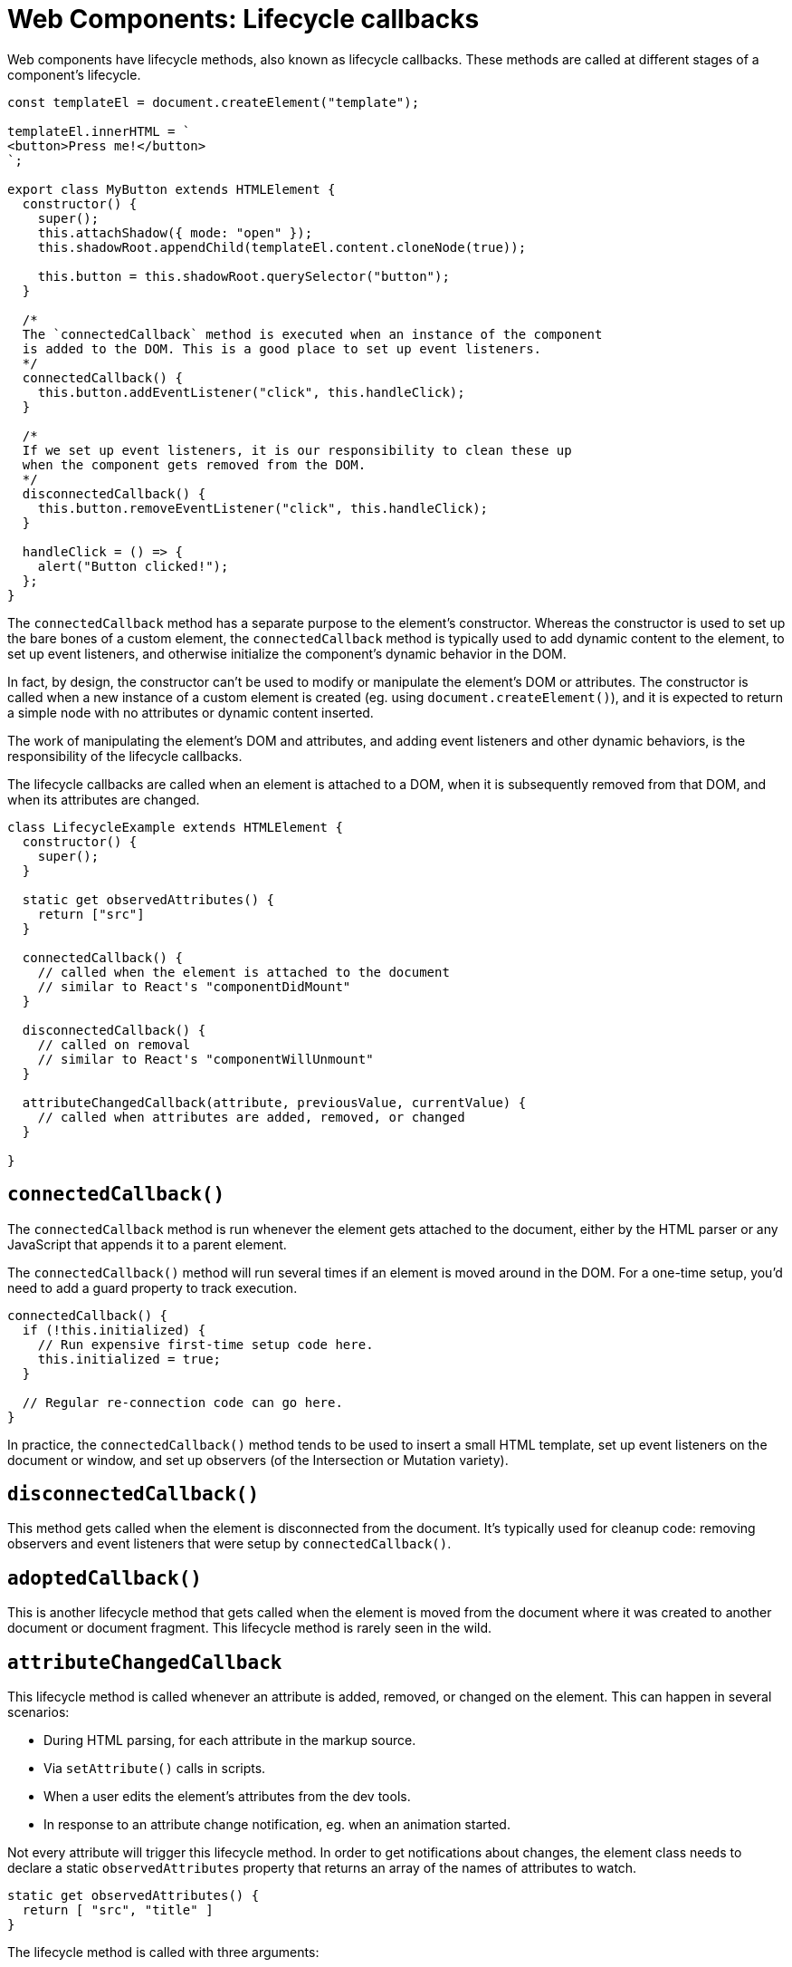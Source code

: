 = Web Components: Lifecycle callbacks

Web components have lifecycle methods, also known as lifecycle callbacks. These methods are called at different stages of a component's lifecycle.

[source,javascript]
----
const templateEl = document.createElement("template");

templateEl.innerHTML = `
<button>Press me!</button>
`;

export class MyButton extends HTMLElement {
  constructor() {
    super();
    this.attachShadow({ mode: "open" });
    this.shadowRoot.appendChild(templateEl.content.cloneNode(true));

    this.button = this.shadowRoot.querySelector("button");
  }

  /*
  The `connectedCallback` method is executed when an instance of the component
  is added to the DOM. This is a good place to set up event listeners.
  */
  connectedCallback() {
    this.button.addEventListener("click", this.handleClick);
  }

  /*
  If we set up event listeners, it is our responsibility to clean these up
  when the component gets removed from the DOM.
  */
  disconnectedCallback() {
    this.button.removeEventListener("click", this.handleClick);
  }

  handleClick = () => {
    alert("Button clicked!");
  };
}
----

The `connectedCallback` method has a separate purpose to the element's constructor. Whereas the constructor is used to set up the bare bones of a custom element, the `connectedCallback` method is typically used to add dynamic content to the element, to set up event listeners, and otherwise initialize the component's dynamic behavior in the DOM.

In fact, by design, the constructor can't be used to modify or manipulate the element's DOM or attributes. The constructor is called when a new instance of a custom element is created (eg. using `document.createElement()`), and it is expected to return a simple node with no attributes or dynamic content inserted.

The work of manipulating the element's DOM and attributes, and adding event listeners and other dynamic behaviors, is the responsibility of the lifecycle callbacks.

The lifecycle callbacks are called when an element is attached to a DOM, when it is subsequently removed from that DOM, and when its attributes are changed.

[source,javascript]
----
class LifecycleExample extends HTMLElement {
  constructor() {
    super();
  }

  static get observedAttributes() {
    return ["src"]
  }

  connectedCallback() {
    // called when the element is attached to the document
    // similar to React's "componentDidMount"
  }

  disconnectedCallback() {
    // called on removal
    // similar to React's "componentWillUnmount"
  }

  attributeChangedCallback(attribute, previousValue, currentValue) {
    // called when attributes are added, removed, or changed
  }

}
----

== `connectedCallback()`

The `connectedCallback` method is run whenever the element gets attached to the document, either by the HTML parser or any JavaScript that appends it to a parent element.

The `connectedCallback()` method will run several times if an element is moved around in the DOM. For a one-time setup, you'd need to add a guard property to track execution.

[source,javascript]
----
connectedCallback() {
  if (!this.initialized) {
    // Run expensive first-time setup code here.
    this.initialized = true;
  }

  // Regular re-connection code can go here.
}
----

In practice, the `connectedCallback()` method tends to be used to insert a small HTML template, set up event listeners on the document or window, and set up observers (of the Intersection or Mutation variety).

== `disconnectedCallback()`

This method gets called when the element is disconnected from the document. It's typically used for cleanup code: removing observers and event listeners that were setup by `connectedCallback()`.

== `adoptedCallback()`

This is another lifecycle method that gets called when the element is moved from the document where it was created to another document or document fragment. This lifecycle method is rarely seen in the wild.

== `attributeChangedCallback`

This lifecycle method is called whenever an attribute is added, removed, or changed on the element. This can happen in several scenarios:

* During HTML parsing, for each attribute in the markup source.
* Via `setAttribute()` calls in scripts.
* When a user edits the element's attributes from the dev tools.
* In response to an attribute change notification, eg. when an animation started.

Not every attribute will trigger this lifecycle method. In order to get notifications about changes, the element class needs to declare a static `observedAttributes` property that returns an array of the names of attributes to watch.

[source,javascript]
----
static get observedAttributes() {
  return [ "src", "title" ]
}
----

The lifecycle method is called with three arguments:

* The name of the attribute that got added or removed, or its value changed.
* The previous value (if any) of the attribute.
* The current value (if any) of the attribute.

The first argument is guaranteed, but depending on the type of mutation the other two may be either a string or null value.

|===
| Attribute was... | previousValue | currentValue

| Added | null | "new value"
| Changed | "old value" | "new value"
| Removed | "old value" | null
|===

The attribute system only accepts one type: DOMString (which is, for all intents and purposes, a regular JavaScript string). It's possible to pass complex data types by, for example, encoding JSON objects as strings. But, in web components, if you need a non-primitive value like an object or array, it is better practice to use a set property or a method as the interface, rather than use an attribute to pass the value to the element.
